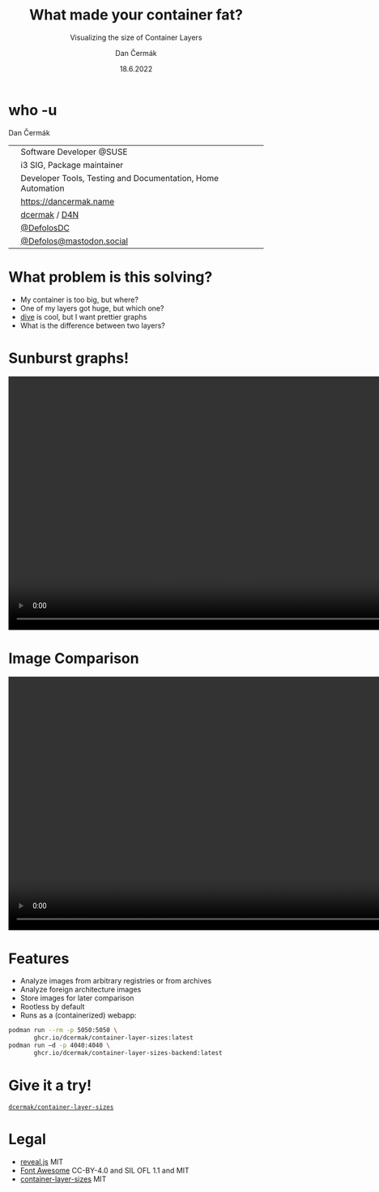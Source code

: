 # -*- org-confirm-babel-evaluate: nil; -*-
#+AUTHOR: Dan Čermák
#+DATE: 18.6.2022
#+EMAIL: dcermak@suse.com
#+TITLE: What made your container fat?
#+SUBTITLE: Visualizing the size of Container Layers

#+REVEAL_ROOT: ./node_modules/reveal.js/
#+REVEAL_THEME: simple
#+REVEAL_PLUGINS: (highlight notes history)
#+OPTIONS: toc:nil
#+REVEAL_DEFAULT_FRAG_STYLE: appear
#+REVEAL_INIT_OPTIONS: transition: 'none', hash: true
#+OPTIONS: num:nil toc:nil center:nil reveal_title_slide:nil
#+REVEAL_EXTRA_CSS: ./node_modules/@fortawesome/fontawesome-free/css/all.min.css
#+REVEAL_EXTRA_CSS: ./custom-style.css
#+REVEAL_HIGHLIGHT_CSS: ./node_modules/reveal.js/plugin/highlight/zenburn.css

#+REVEAL_TITLE_SLIDE: <h2 class="title">%t</h2>
#+REVEAL_TITLE_SLIDE: <p class="subtitle" style="color: Gray;">%s</p>
#+REVEAL_TITLE_SLIDE: <p class="author">%a</p>
#+REVEAL_TITLE_SLIDE: <div style="float:left"><img src="./media/HEX_blue_OSCAL.png" height="50px" style="margin-bottom:-15px"/> <a href="https://oscal.openlabs.cc/open-susse-summit/">oSO22</a></div>
#+REVEAL_TITLE_SLIDE: <div style="float:right;font-size:35px;"><p xmlns:dct="http://purl.org/dc/terms/" xmlns:cc="http://creativecommons.org/ns#"><a href="https://creativecommons.org/licenses/by/4.0" target="_blank" rel="license noopener noreferrer" style="display:inline-block;">
#+REVEAL_TITLE_SLIDE: CC BY 4.0 <i class="fab fa-creative-commons"></i> <i class="fab fa-creative-commons-by"></i></a></p></div>


* who -u

Dan Čermák

@@html: <div style="float:center">@@
@@html: <table class="who-table">@@
@@html: <tr><td><i class="fab fa-suse"></i></td><td> Software Developer @SUSE</td></tr>@@
@@html: <tr><td><i class="fab fa-fedora"></i></td><td> i3 SIG, Package maintainer</td></tr>@@
@@html: <tr><td><i class="far fa-heart"></i></td><td> Developer Tools, Testing and Documentation, Home Automation</td></tr>@@
@@html: <tr></tr>@@
@@html: <tr></tr>@@
@@html: <tr><td><i class="fa-solid fa-globe"></i></td><td> <a href="https://dancermak.name/">https://dancermak.name</a></td></tr>@@
@@html: <tr><td><i class="fab fa-github"></i></td><td> <a href="https://github.com/dcermak/">dcermak</a> / <a href="https://github.com/D4N/">D4N</a></td></tr>@@
@@html: <tr><td><i class="fab fa-twitter"></i></td><td> <a href="https://twitter.com/DefolosDC/">@DefolosDC</a></td></tr>@@
@@html: <tr><td><i class="fab fa-mastodon"></i></td><td> <a href="https://mastodon.social/@Defolos">@Defolos@mastodon.social</a></td></tr>@@
@@html: </table>@@
@@html: </div>@@


* What problem is this solving?

#+ATTR_REVEAL: :frag (appear)
- My container is too big, but where?
- One of my layers got huge, but which one?
- [[https://github.com/wagoodman/dive][dive]] is cool, but I want prettier graphs
- What is the difference between two layers?


* Sunburst graphs!

@@html: <img src="./media/single_layer_sunburst.jpg" height="500px"/>@@

#+REVEAL: split

@@html:<video height="500" controls><source src="media/what_made_your_container_fat_demo_pull.webm" type="video/webm"></video>@@


* Image Comparison

@@html: <img src="./media/layer_comparison_sunburst.png" height="500px"/>@@

#+REVEAL: split

@@html:<video height="500" controls><source src="media/what_made_your_container_fat_demo_compare.webm" type="video/webm"></video>@@


* Features

#+ATTR_REVEAL: :frag (appear appear appear appear appear) :frag_idx (1 2 3 4 5)
- Analyze images from arbitrary registries or from archives
- Analyze foreign architecture images
- Store images for later comparison
- Rootless by default
- Runs as a (containerized) webapp:

#+ATTR_REVEAL: :frag appear :frag_idx 5
#+begin_src bash
podman run --rm -p 5050:5050 \
       ghcr.io/dcermak/container-layer-sizes:latest
podman run –d -p 4040:4040 \
       ghcr.io/dcermak/container-layer-sizes-backend:latest
#+end_src


* Give it a try!

@@html: <i class="fab fa-github"></i>@@ [[https://github.com/dcermak/container-layer-sizes][=dcermak/container-layer-sizes=]]
@@html: <img src="./media/qr.svg" height="500px"/>@@


* Legal

- [[https://revealjs.com/][reveal.js]] MIT
- [[https://fontawesome.com/][Font Awesome]] CC-BY-4.0 and SIL OFL 1.1 and MIT
- [[https://github.com/dcermak/container-layer-sizes/blob/main/LICENSE][container-layer-sizes]] MIT
